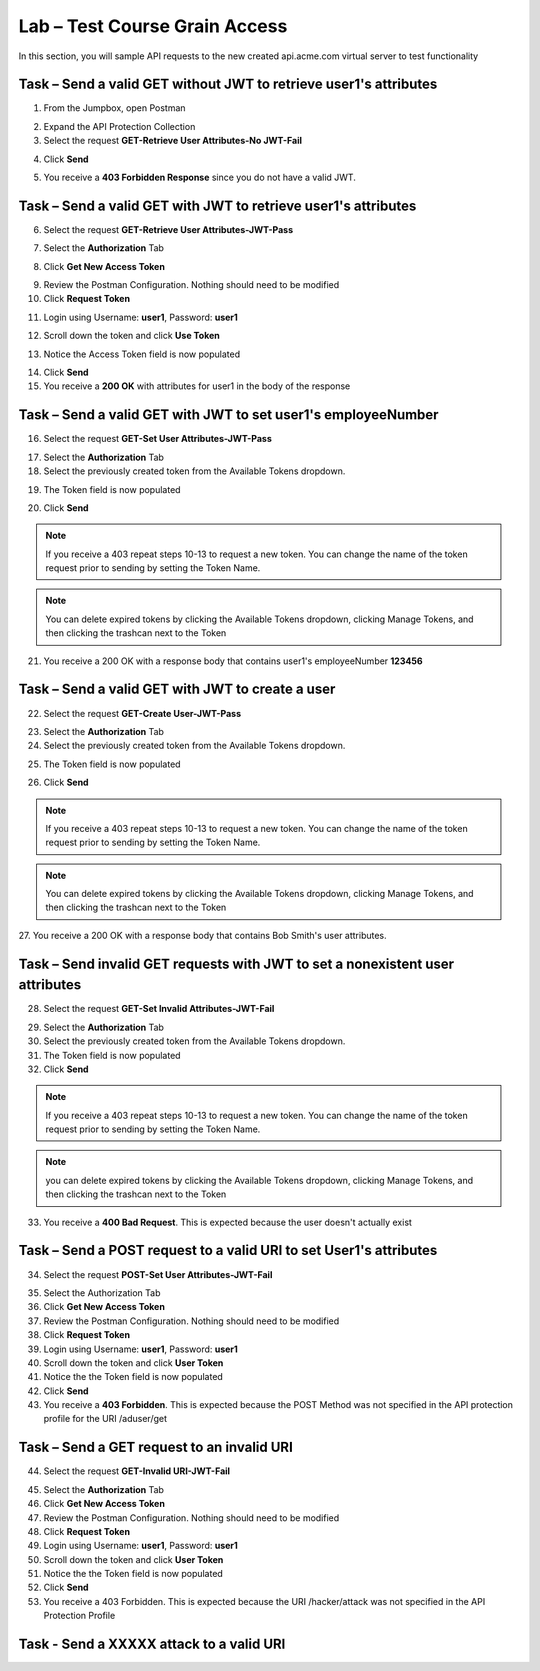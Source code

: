 Lab – Test Course Grain Access
--------------------------------

In this section, you will sample API requests to the new created api.acme.com virtual server to test functionality


Task – Send a valid GET without JWT to retrieve user1's attributes 
~~~~~~~~~~~~~~~~~~~~~~~~~~~~~~~~~~~~~~~~~~~~~~~~~~~~~~~~~~~~~~~~~~~

1. From the Jumpbox, open Postman 

|image23|

2. Expand the API Protection Collection
3. Select the request **GET-Retrieve User Attributes-No JWT-Fail**

|image24|


4. Click **Send**

|image25|

5. You receive a **403 Forbidden Response** since you do not have a valid JWT.

|image26|

Task – Send a valid GET with JWT to retrieve user1's attributes  
~~~~~~~~~~~~~~~~~~~~~~~~~~~~~~~~~~~~~~~~~~~~~~~~~~~~~~~~~~~~~~~~

6. Select the request **GET-Retrieve User Attributes-JWT-Pass**

|image42|

7. Select the **Authorization** Tab

|image43|


8. Click **Get New Access Token**

|image44|

9. Review the Postman Configuration.  Nothing should need to be modified
10. Click **Request Token**

|image27|

11. Login using Username: **user1**, Password: **user1**

|image28|

12. Scroll down the token and click **Use Token**

|image29|

13. Notice the Access Token field is now populated

|image34|

14. Click **Send**
15. You receive a **200 OK** with attributes for user1 in the body of the response

|image31|


Task – Send a valid GET with JWT to set user1's employeeNumber  
~~~~~~~~~~~~~~~~~~~~~~~~~~~~~~~~~~~~~~~~~~~~~~~~~~~~~~~~~~~~~~~~


16. Select the request **GET-Set User Attributes-JWT-Pass**

|image32|

17. Select the **Authorization** Tab
18. Select the previously created token from the Available Tokens dropdown.

|image33|

19. The Token field is now populated

|image34|

20. Click **Send**

.. note :: If you receive a 403 repeat steps 10-13 to request a new token.  You can change the name of the token request prior to sending by setting the Token Name.

.. note :: You can delete expired tokens by clicking the Available Tokens dropdown, clicking Manage Tokens, and then clicking the trashcan next to the Token


21. You receive a 200 OK with a response body that contains user1's employeeNumber **123456**

|image35|

Task – Send a valid GET with JWT to create a user  
~~~~~~~~~~~~~~~~~~~~~~~~~~~~~~~~~~~~~~~~~~~~~~~~~~~~~~~~~~~~~~~~


22. Select the request **GET-Create User-JWT-Pass**

|image45|

23. Select the **Authorization** Tab
24. Select the previously created token from the Available Tokens dropdown.

|image33|

25. The Token field is now populated

|image34|

26. Click **Send**

.. note :: If you receive a 403 repeat steps 10-13 to request a new token.  You can change the name of the token request prior to sending by setting the Token Name.

.. note :: You can delete expired tokens by clicking the Available Tokens dropdown, clicking Manage Tokens, and then clicking the trashcan next to the Token


27. You receive a 200 OK with a response body that contains Bob Smith's user attributes.
|image46|


Task – Send invalid GET requests with JWT to set a nonexistent user attributes
~~~~~~~~~~~~~~~~~~~~~~~~~~~~~~~~~~~~~~~~~~~~~~~~~~~~~~~~~~~~~~~~~~~~~~~~~~~~~~

28. Select the request **GET-Set Invalid Attributes-JWT-Fail**

|image36|

29. Select the **Authorization** Tab
30. Select the previously created token from the Available Tokens dropdown.
31. The Token field is now populated
32. Click **Send**

.. note :: If you receive a 403 repeat steps 10-13 to request a new token.  You can change the name of the token request prior to sending by setting the Token Name.

.. note :: you can delete expired tokens by clicking the Available Tokens dropdown, clicking Manage Tokens, and then clicking the trashcan next to the Token


33. You receive a **400 Bad Request**.  This is expected because the user doesn't actually exist

|image37|

Task – Send a POST request to a valid URI to set User1's attributes
~~~~~~~~~~~~~~~~~~~~~~~~~~~~~~~~~~~~~~~~~~~~~~~~~~~~~~~~~~~~~~~~~~~~~

34. Select the request **POST-Set User Attributes-JWT-Fail**

|image38|

35. Select the Authorization Tab
36. Click **Get New Access Token**
37. Review the Postman Configuration.  Nothing should need to be modified
38. Click **Request Token**
39. Login using Username: **user1**, Password: **user1**
40. Scroll down the token and click **User Token**
41. Notice the the Token field is now populated
42. Click **Send**
43. You receive a **403 Forbidden**.  This is expected because the POST Method was not specified in the API protection profile for the URI /aduser/get

|image39|

Task – Send a GET request to an invalid URI
~~~~~~~~~~~~~~~~~~~~~~~~~~~~~~~~~~~~~~~~~~~~

44. Select the request **GET-Invalid URI-JWT-Fail**

|image40|

45. Select the **Authorization** Tab
46. Click **Get New Access Token**
47. Review the Postman Configuration.  Nothing should need to be modified
48. Click **Request Token**
49. Login using Username: **user1**, Password: **user1**
50. Scroll down the token and click **User Token**
51. Notice the the Token field is now populated
52. Click **Send**
53. You receive a 403 Forbidden.  This is expected because the URI /hacker/attack was not specified in the API Protection Profile

|image39|

Task - Send a XXXXX attack to a valid URI
~~~~~~~~~~~~~~~~~~~~~~~~~~~~~~~~~~~~~~~~~~~~






.. |image23| image:: /_static/class1/module2/image023.png
.. |image24| image:: /_static/class1/module2/image024.png
.. |image25| image:: /_static/class1/module2/image025.png
.. |image26| image:: /_static/class1/module2/image026.png
.. |image27| image:: /_static/class1/module2/image027.png
.. |image28| image:: /_static/class1/module2/image028.png
.. |image29| image:: /_static/class1/module2/image029.png
.. |image31| image:: /_static/class1/module2/image031.png
.. |image32| image:: /_static/class1/module2/image032.png
.. |image33| image:: /_static/class1/module2/image033.png
.. |image34| image:: /_static/class1/module2/image034.png
.. |image35| image:: /_static/class1/module2/image035.png
.. |image36| image:: /_static/class1/module2/image036.png
.. |image37| image:: /_static/class1/module2/image037.png
.. |image38| image:: /_static/class1/module2/image038.png
.. |image39| image:: /_static/class1/module2/image039.png
.. |image40| image:: /_static/class1/module2/image040.png
.. |image42| image:: /_static/class1/module2/image042.png
.. |image43| image:: /_static/class1/module2/image043.png
.. |image44| image:: /_static/class1/module2/image044.png
.. |image45| image:: /_static/class1/module2/image045.png
.. |image46| image:: /_static/class1/module2/image046.png




